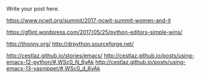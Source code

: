 #+BEGIN_COMMENT
.. title: Python - Editor or IDE
.. slug: python-editors
.. date: 2017-05-25 15:47:37 UTC-04:00
.. tags: draft, tools, teaching
.. category: 
.. link: 
.. description: 
.. type: text
#+END_COMMENT


Write your post here.

https://www.ncwit.org/summit/2017-ncwit-summit-women-and-it


https://gflint.wordpress.com/2017/05/25/python-editors-simple-wins/

http://thonny.org/
http://drpython.sourceforge.net/

http://cestlaz.github.io/stories/emacs/
http://cestlaz.github.io/posts/using-emacs-12-python/#.WSc0_N_6yAk
http://cestlaz.github.io/posts/using-emacs-13-yasnippet/#.WSc0_d_6yAk
